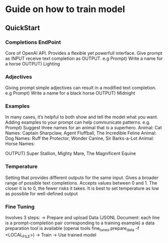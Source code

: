 * Guide on how to train model
** QuickStart
*** Completions EndPoint
	Core of OpenAI API. Provides a flexible yet powerfull interface.
	Give prompt as INPUT receive text completion as OUTPUT.
	e.g
	    Prompt) Write a name for a horse
	    OUTPUT) Lighting
        
*** Adjectives
	Giving prompt simple adjectives can result in a modified text completion.
	e.g
	    Prompt) Write a name for a black horse
	    OUTPUT) Midnight

*** Examples
	In many cases, it’s helpful to both show and tell the model what you want. Adding examples to your prompt can help communicate patterns.
	e.g.
	    Prompt) Suggest three names for an animal that is a superhero.
                Animal: Cat
		    	Names: Captain Sharpclaw, Agent Fluffball, The Incredible Feline
				Animal: Dog
				Names: Ruff the Protector, Wonder Canine, Sir Barks-a-Lot
				Animal: Horse
				Names:

	    OUTPUT) Super Stallion, Mighty Mare, The Magnificent Equine

*** Temperature
	Setting that provides different outputs for the same input. Gives a broader range of possible text completions.
    Accepts values between 0 and 1.
    The closer it is to 0, the fewer risks it takes.
    It is best to set temperature as low as possible for well-defined output

*** Fine Tuning
Involves 3 steps:
-> Prepare and upload Data (JSONL Document: each line is a prompt-completion pair corresponding to a training example)
a data preparation tool is available (openai tools fine_tunes.prepare_data -f <LOCAL_FILE>)
-> Train
-> Use trained model

